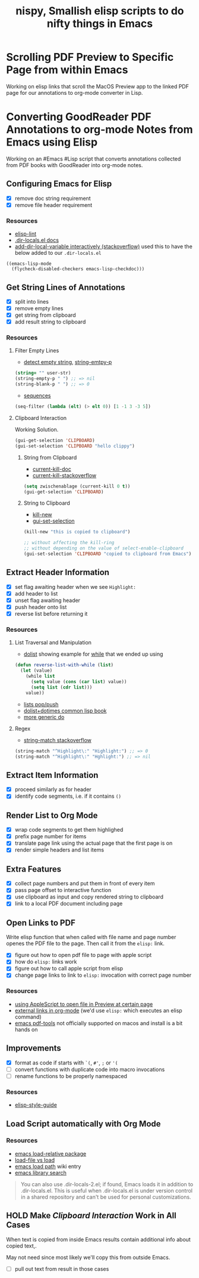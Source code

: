 #+TITLE: nispy, Smallish elisp scripts to do nifty things in Emacs

* Scrolling PDF Preview to Specific Page from within Emacs

Working on elisp links that scroll the MacOS Preview app to the linked PDF page for our annotations to org-mode converter in Lisp.

* Converting GoodReader PDF Annotations to org-mode Notes from Emacs using Elisp

Working on an #Emacs #Lisp script that converts annotations collected from PDF books with GoodReader
into org-mode notes.

** Configuring Emacs for Elisp
:LOGBOOK:
CLOCK: [2020-05-24 Sun 14:33]--[2020-05-24 Sun 14:49] =>  0:16
CLOCK: [2020-05-24 Sun 14:15]--[2020-05-24 Sun 14:29] =>  0:14
:END:

- [X] remove doc string requirement
- [X] remove file header requirement

*** Resources  

- [[https://github.com/gonewest818/elisp-lint][elisp-lint]] 
- [[https://www.gnu.org/software/emacs/manual/html_node/emacs/Directory-Variables.html][.dir-locals.el docs]]   
- [[https://emacs.stackexchange.com/a/10854][add-dir-local-variable interactively (stackoverflow)]] used this to have the below added to our ~.dir-locals.el~

#+BEGIN_SRC 
((emacs-lisp-mode
  (flycheck-disabled-checkers emacs-lisp-checkdoc)))
#+END_SRC

** Get String Lines of Annotations

:LOGBOOK:
CLOCK: [2020-05-23 Sat 18:46]--[2020-05-23 Sat 19:21] =>  0:35
:END:

- [X] split into lines
- [X] remove empty lines
- [X] get string from clipboard
- [X] add result string to clipboard

*** Resources

**** Filter Empty Lines

- [[https://stackoverflow.com/a/1019821][detect empty string]], [[https://stackoverflow.com/a/52878402][string-emtpy-p]] 

#+BEGIN_SRC lisp
(string= "" user-str)
(string-empty-p " ") ;; => nil
(string-blank-p " ") ;; => 0
#+END_SRC

- [[https://www.gnu.org/software/emacs/manual/html_node/elisp/Sequence-Functions.html][sequences]] 

#+BEGIN_SRC lisp
(seq-filter (lambda (elt) (> elt 0)) [1 -1 3 -3 5])
#+END_SRC

**** Clipboard Interaction

Working Solution.

#+BEGIN_SRC lisp
(gui-get-selection 'CLIPBOARD)
(gui-set-selection 'CLIPBOARD "hello clippy")
#+END_SRC

***** String from Clipboard

- [[https://www.gnu.org/software/emacs/manual/html_node/elisp/Low_002dLevel-Kill-Ring.html][current-kill-doc]] 
- [[https://emacs.stackexchange.com/a/51874][current-kill-stackoverflow]] 

#+BEGIN_SRC lisp
(setq zwischenablage (current-kill 0 t))
(gui-get-selection 'CLIPBOARD)
#+END_SRC

***** String to Clipboard

- [[https://stackoverflow.com/a/51515731][kill-new]] 
- [[https://stackoverflow.com/a/51520638][gui-set-selection]] 
  
#+BEGIN_SRC lisp
(kill-new "this is copied to clipboard")

;; without affecting the kill-ring
;; without depending on the value of select-enable-clipboard 
(gui-set-selection 'CLIPBOARD "copied to clipboard from Emacs")
#+END_SRC

** Extract Header Information
:LOGBOOK:
CLOCK: [2020-05-24 Sun 14:59]--[2020-05-24 Sun 15:41] =>  0:42
CLOCK: [2020-05-23 Sat 19:23]--[2020-05-23 Sat 20:05] =>  0:42
:END:

- [X] set flag awaiting header when we see ~Highlight:~
- [X] add header to list
- [X] unset flag awaiting header 
- [X] push header onto list
- [X] reverse list before returning it

*** Resources

**** List Traversal and Manipulation

- [[https://www.gnu.org/software/emacs/manual/html_node/eintr/dolist.html][dolist]] showing example for [[https://www.gnu.org/software/emacs/manual/html_node/eintr/while.html][while]] that we ended up using

#+BEGIN_SRC lisp
(defun reverse-list-with-while (list)
  (let (value)
    (while list
      (setq value (cons (car list) value))
      (setq list (cdr list)))
    value))
#+END_SRC

- [[https://www.gnu.org/software/emacs/manual/html_node/elisp/List-Variables.html][lists pop/push]] 
- [[http://www.gigamonkeys.com/book/macros-standard-control-constructs.html#dolist-and-dotimes][dolist+dotimes common lisp book]] 
- [[http://www.gigamonkeys.com/book/macros-standard-control-constructs.html#do][more generic do]] 

**** Regex 

- [[https://stackoverflow.com/a/3278574][string-match stackoverflow]] 

#+BEGIN_SRC lisp
(string-match "^Highlight\:" "Highlight:") ;; => 0
(string-match "^Highlight\:" "Hghlight:") ;; => nil
#+END_SRC

** Extract Item Information
:LOGBOOK:
CLOCK: [2020-05-24 Sun 15:41]--[2020-05-24 Sun 16:32] =>  0:51
:END:

- [X] proceed similarly as for header
- [X] identify code segments, i.e. if it contains ~()~ 

** Render List to Org Mode
:LOGBOOK:
CLOCK: [2020-05-24 Sun 17:14]--[2020-05-24 Sun 17:44] =>  0:30
:END:

- [X] wrap code segments to get them highlighed
- [X] prefix page number for items 
- [X] translate page link using the actual page that the first page is on
- [X] render simple headers and list items

** Extra Features

- [X] collect page numbers and put them in front of every item
- [X] pass page offset to interactive function
- [X] use clipboard as input and copy rendered string to clipboard
- [X] link to a local PDF document including page
  
  
** Open Links to PDF
:LOGBOOK:
CLOCK: [2020-05-25 Mon 16:38]--[2020-05-25 Mon 17:08] =>  0:30
CLOCK: [2020-05-25 Mon 16:05]--[2020-05-25 Mon 16:34] =>  0:29
:END:

Write elisp function that when called with file name and page number openes the PDF file to the page. Then call it from the ~elisp:~ link.

- [X] figure out how to open pdf file to page with apple script
- [X] how do ~elisp:~ links work
- [X] figure out how to call apple script from elisp
- [X] change page links to link to ~elisp:~ invocation with correct page number

*** Resources 

- [[https://discussions.apple.com/thread/3215851][using AppleScript to open file in Preview at certain page]] 
- [[https://orgmode.org/manual/External-Links.html][external links in org-mode]] (we'd use ~elisp:~ which executes an elisp command)
- [[https://github.com/politza/pdf-tools#compiling-on-os-x][emacs pdf-tools]] not officially supported on macos and install is a bit hands on

** Improvements
:LOGBOOK:
CLOCK: [2020-05-25 Mon 17:08]--[2020-05-25 Mon 17:25] =>  0:17
:END:

- [X] format as code if starts with ~`(~, ~#'~, ~;~ or ~'(~
- [ ] convert functions with duplicate code into macro invocations
- [ ] rename functions to be properly namespaced

*** Resources 

- [[https://github.com/bbatsov/emacs-lisp-style-guide][elisp-style-guide]] 
  
** Load Script automatically with Org Mode

*** Resources 

- [[https://github.com/rocky/emacs-load-relative][emacs load-relative package]] 
- [[https://emacs.stackexchange.com/questions/3310/difference-between-load-file-and-load][load-file vs load]] 
- [[https://www.emacswiki.org/emacs/LoadPath][emacs load path]] wiki entry
- [[https://www.gnu.org/software/emacs/manual/html_node/elisp/Library-Search.html][emacs library search]]   

#+begin_quote
You can also use .dir-locals-2.el; if found, Emacs loads it in addition to .dir-locals.el. This is useful when .dir-locals.el is under version control in a shared repository and can't be used for personal customizations.
#+end_quote

** HOLD Make [[*Clipboard Interaction][Clipboard Interaction]] Work in All Cases

When text is copied from inside Emacs results contain additional info about copied text,.

May not need since most likely we'll copy this from outside Emacs.

- [ ] pull out text from result in those cases
  

 


